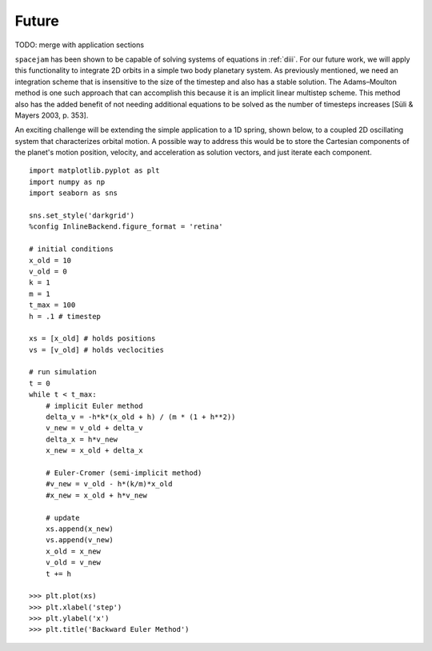Future
======

TODO: merge with application sections

``spacejam`` has been shown to be capable of solving systems of equations in
:ref:`diii`. For our future work, we will apply this functionality to integrate
2D orbits in a simple two body planetary system. As previously
mentioned, we need an integration scheme that is insensitive to the size of the timestep and also has a stable solution. The Adams–Moulton method is one such approach that can accomplish this because it is an implicit linear multistep scheme. This method also has the added benefit of not needing additional equations to be solved as the number of timesteps increases [Süli & Mayers 2003, p. 353]. 

An exciting challenge will be extending the simple application to a 1D
spring, shown below, to a coupled 2D oscillating system that characterizes orbital motion. A possible way to address this would be to store the Cartesian components of the planet's motion position, velocity, and acceleration as solution vectors, and just iterate each component. 

::

        import matplotlib.pyplot as plt
        import numpy as np
        import seaborn as sns

        sns.set_style('darkgrid')
        %config InlineBackend.figure_format = 'retina'

        # initial conditions
        x_old = 10
        v_old = 0
        k = 1
        m = 1
        t_max = 100
        h = .1 # timestep

        xs = [x_old] # holds positions
        vs = [v_old] # holds veclocities

        # run simulation
        t = 0
        while t < t_max:
            # implicit Euler method
            delta_v = -h*k*(x_old + h) / (m * (1 + h**2))
            v_new = v_old + delta_v
            delta_x = h*v_new
            x_new = x_old + delta_x
            
            # Euler-Cromer (semi-implicit method)
            #v_new = v_old - h*(k/m)*x_old
            #x_new = x_old + h*v_new
            
            # update
            xs.append(x_new)
            vs.append(v_new)
            x_old = x_new
            v_old = v_new
            t += h

        >>> plt.plot(xs)
        >>> plt.xlabel('step')
        >>> plt.ylabel('x')
        >>> plt.title('Backward Euler Method')

.. image:: ../_images/spring.png
   :align: left
